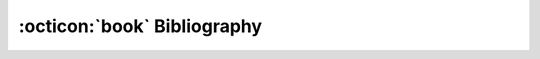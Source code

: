 .. _reference-bibliography:

:octicon:`book` Bibliography
============================

.. bibliography:: ../_static/bibliography.bib
   :style: plain
   :all:
